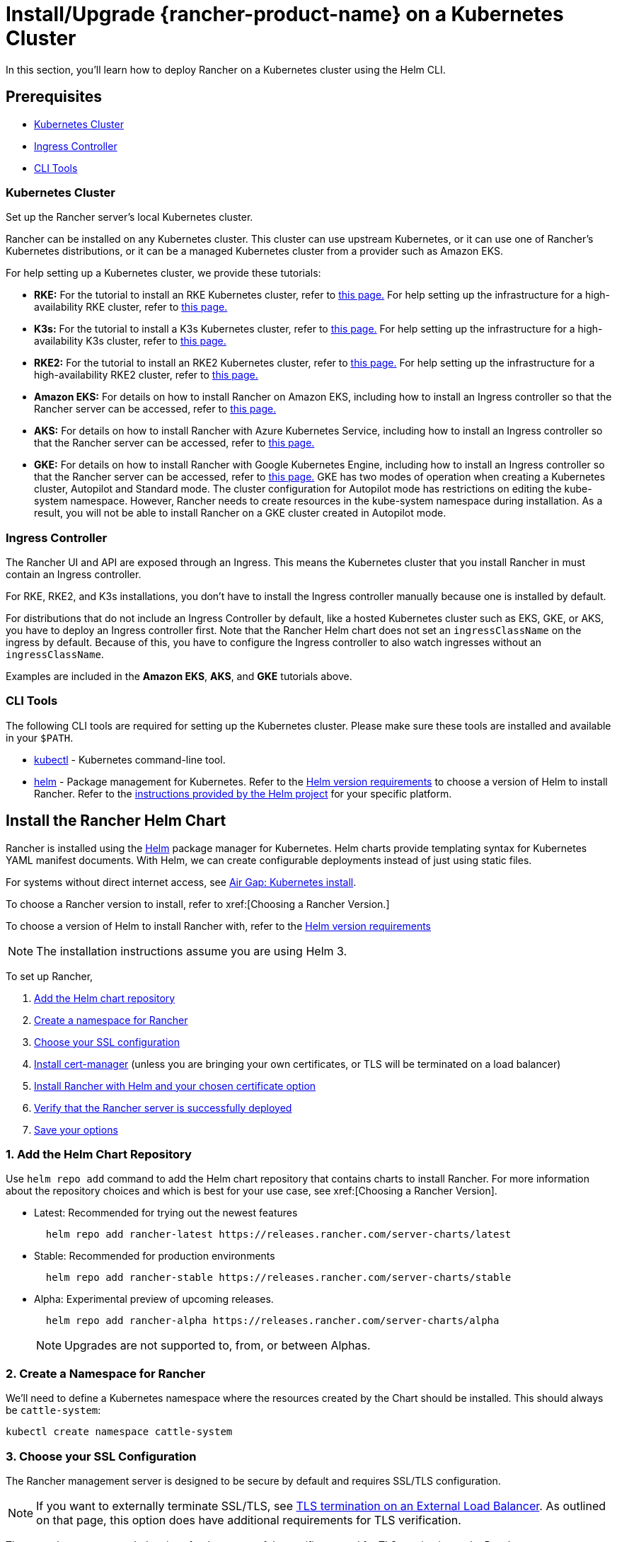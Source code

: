 = Install/Upgrade {rancher-product-name} on a Kubernetes Cluster
:description: Learn how to install Rancher in development and production environments. Read about single node and high availability installation

In this section, you'll learn how to deploy Rancher on a Kubernetes cluster using the Helm CLI.

== Prerequisites

* <<_kubernetes_cluster,Kubernetes Cluster>>
* <<_ingress_controller,Ingress Controller>>
* <<_cli_tools,CLI Tools>>

=== Kubernetes Cluster

Set up the Rancher server's local Kubernetes cluster.

Rancher can be installed on any Kubernetes cluster. This cluster can use upstream Kubernetes, or it can use one of Rancher's Kubernetes distributions, or it can be a managed Kubernetes cluster from a provider such as Amazon EKS.

For help setting up a Kubernetes cluster, we provide these tutorials:

* *RKE:* For the tutorial to install an RKE Kubernetes cluster, refer to xref:installation-and-upgrade/install-kubernetes/rke1-for-rancher.adoc[this page.] For help setting up the infrastructure for a high-availability RKE cluster, refer to xref:installation-and-upgrade/infrastructure-setup/ha-rke1-kubernetes-cluster.adoc[this page.]
* *K3s:* For the tutorial to install a K3s Kubernetes cluster, refer to xref:installation-and-upgrade/install-kubernetes/k3s-for-rancher.adoc[this page.] For help setting up the infrastructure for a high-availability K3s cluster, refer to xref:installation-and-upgrade/infrastructure-setup/ha-k3s-kubernetes-cluster.adoc[this page.]
* *RKE2:* For the tutorial to install an RKE2 Kubernetes cluster, refer to xref:installation-and-upgrade/install-kubernetes/rke2-for-rancher.adoc[this page.] For help setting up the infrastructure for a high-availability RKE2 cluster, refer to xref:installation-and-upgrade/infrastructure-setup/ha-rke2-kubernetes-cluster.adoc[this page.]
* *Amazon EKS:* For details on how to install Rancher on Amazon EKS, including how to install an Ingress controller so that the Rancher server can be accessed, refer to xref:installation-and-upgrade/hosted-kubernetes/rancher-on-amazon-eks.adoc[this page.]
* *AKS:* For details on how to install Rancher with Azure Kubernetes Service, including how to install an Ingress controller so that the Rancher server can be accessed, refer to xref:installation-and-upgrade/hosted-kubernetes/rancher-on-aks.adoc[this page.]
* *GKE:* For details on how to install Rancher with Google Kubernetes Engine, including how to install an Ingress controller so that the Rancher server can be accessed, refer to xref:installation-and-upgrade/hosted-kubernetes/rancher-on-gke.adoc[this page.] GKE has two modes of operation when creating a Kubernetes cluster, Autopilot and Standard mode. The cluster configuration for Autopilot mode has restrictions on editing the kube-system namespace. However, Rancher needs to create resources in the kube-system namespace during installation. As a result, you will not be able to install Rancher on a GKE cluster created in Autopilot mode.

=== Ingress Controller

The Rancher UI and API are exposed through an Ingress. This means the Kubernetes cluster that you install Rancher in must contain an Ingress controller.

For RKE, RKE2, and K3s installations, you don't have to install the Ingress controller manually because one is installed by default.

For distributions that do not include an Ingress Controller by default, like a hosted Kubernetes cluster such as EKS, GKE, or AKS, you have to deploy an Ingress controller first. Note that the Rancher Helm chart does not set an `ingressClassName` on the ingress by default. Because of this, you have to configure the Ingress controller to also watch ingresses without an `ingressClassName`.

Examples are included in the *Amazon EKS*, *AKS*, and *GKE* tutorials above.

=== CLI Tools

The following CLI tools are required for setting up the Kubernetes cluster. Please make sure these tools are installed and available in your `$PATH`.

* https://kubernetes.io/docs/tasks/tools/install-kubectl/#install-kubectl[kubectl] - Kubernetes command-line tool.
* https://docs.helm.sh/using_helm/#installing-helm[helm] - Package management for Kubernetes. Refer to the xref:installation-and-upgrade/requirements/helm-version-requirements.adoc[Helm version requirements] to choose a version of Helm to install Rancher. Refer to the https://helm.sh/docs/intro/install/[instructions provided by the Helm project] for your specific platform.

== Install the Rancher Helm Chart

Rancher is installed using the https://helm.sh/[Helm] package manager for Kubernetes. Helm charts provide templating syntax for Kubernetes YAML manifest documents. With Helm, we can create configurable deployments instead of just using static files.

For systems without direct internet access, see xref:installation-and-upgrade/other-installation-methods/air-gapped/install-rancher-ha.adoc[Air Gap: Kubernetes install].

To choose a Rancher version to install, refer to xref:[Choosing a Rancher Version.]

To choose a version of Helm to install Rancher with, refer to the xref:installation-and-upgrade/requirements/helm-version-requirements.adoc[Helm version requirements]

[NOTE]
====

The installation instructions assume you are using Helm 3.
====


To set up Rancher,

. <<_1_add_the_helm_chart_repository,Add the Helm chart repository>>
. <<_2_create_a_namespace_for_rancher,Create a namespace for Rancher>>
. <<_3_choose_your_ssl_configuration,Choose your SSL configuration>>
. <<_4_install_cert_manager,Install cert-manager>> (unless you are bringing your own certificates, or TLS will be terminated on a load balancer)
. <<_5_install_rancher_with_helm_and_your_chosen_certificate_option,Install Rancher with Helm and your chosen certificate option>>
. <<_6_verify_that_the_rancher_server_is_successfully_deployed,Verify that the Rancher server is successfully deployed>>
. <<_7_save_your_options,Save your options>>

=== 1. Add the Helm Chart Repository

Use `helm repo add` command to add the Helm chart repository that contains charts to install Rancher. For more information about the repository choices and which is best for your use case, see xref:[Choosing a Rancher Version].

* Latest: Recommended for trying out the newest features
+
----
  helm repo add rancher-latest https://releases.rancher.com/server-charts/latest
----

* Stable: Recommended for production environments
+
----
  helm repo add rancher-stable https://releases.rancher.com/server-charts/stable
----

* Alpha: Experimental preview of upcoming releases.
+
----
  helm repo add rancher-alpha https://releases.rancher.com/server-charts/alpha
----
+
NOTE: Upgrades are not supported to, from, or between Alphas.

=== 2. Create a Namespace for Rancher

We'll need to define a Kubernetes namespace where the resources created by the Chart should be installed. This should always be `cattle-system`:

----
kubectl create namespace cattle-system
----

=== 3. Choose your SSL Configuration

The Rancher management server is designed to be secure by default and requires SSL/TLS configuration.

[NOTE]
====

If you want to externally terminate SSL/TLS, see link:references/helm-chart-options.adoc#external-tls-termination[TLS termination on an External Load Balancer]. As outlined on that page, this option does have additional requirements for TLS verification.
====


There are three recommended options for the source of the certificate used for TLS termination at the Rancher server:

* *Rancher-generated TLS certificate:* In this case, you will need to install `cert-manager` into the cluster. Rancher utilizes `cert-manager` to issue and maintain its certificates. Rancher will generate a CA certificate of its own, and sign a cert using that CA. `cert-manager` is then responsible for managing that certificate. No extra action is needed when `agent-tls-mode` is set to strict. More information can be found on this setting in link:references/tls-settings.adoc#agent-tls-enforcement[Agent TLS Enforcement].
* *Let's Encrypt:* The Let's Encrypt option also uses `cert-manager`. However, in this case, cert-manager is combined with a special Issuer for Let's Encrypt that performs all actions (including request and validation) necessary for getting a Let's Encrypt issued cert. This configuration uses HTTP validation (`HTTP-01`), so the load balancer must have a public DNS record and be accessible from the internet. When setting `agent-tls-mode` to `strict`, you must also specify `--privateCA=true` and upload the Let's Encrypt CA as described in xref:installation-and-upgrade/resources/tls-secrets.adoc[Adding TLS Secrets]. More information can be found on this setting in link:references/tls-settings.adoc#agent-tls-enforcement[Agent TLS Enforcement].
* *Bring your own certificate:* This option allows you to bring your own public- or private-CA signed certificate. Rancher will use that certificate to secure websocket and HTTPS traffic. In this case, you must upload this certificate (and associated key) as PEM-encoded files with the name `tls.crt` and `tls.key`. If you are using a private CA, you must also upload that certificate. This is due to the fact that this private CA may not be trusted by your nodes. Rancher will take that CA certificate, and generate a checksum from it, which the various Rancher components will use to validate their connection to Rancher. If `agent-tls-mode` is set to `strict`, the CA must be uploaded, so that downstream clusters can successfully connect. More information can be found on this setting in link:references/tls-settings.adoc#agent-tls-enforcement[Agent TLS Enforcement].

|===
| Configuration | Helm Chart Option | Requires cert-manager

| Rancher Generated Certificates (Default)
| `ingress.tls.source=rancher`
| <<_4_install_cert_manager,yes>>

| Let's Encrypt
| `ingress.tls.source=letsEncrypt`
| <<_4_install_cert_manager,yes>>

| Certificates from Files
| `ingress.tls.source=secret`
| no
|===

=== 4. Install cert-manager

____
You should skip this step if you are bringing your own certificate files (option `ingress.tls.source=secret`), or if you use link:references/helm-chart-options.adoc#external-tls-termination[TLS termination on an external load balancer].
____

This step is only required to use certificates issued by Rancher's generated CA (`ingress.tls.source=rancher`) or to request Let's Encrypt issued certificates (`ingress.tls.source=letsEncrypt`).

.Click to Expand
[%collapsible]
======

[NOTE]
.Important:
====

Recent changes to cert-manager require an upgrade. If you are upgrading Rancher and using a version of cert-manager older than v0.11.0, please see our xref:installation-and-upgrade/resources/upgrade-cert-manager.adoc[upgrade documentation].
====


These instructions are adapted from the https://cert-manager.io/docs/installation/kubernetes/#installing-with-helm[official cert-manager documentation].

[NOTE]
====

To see options on how to customize the cert-manager install (including for cases where your cluster uses PodSecurityPolicies), see the https://artifacthub.io/packages/helm/cert-manager/cert-manager#configuration[cert-manager docs].
====


----
# If you have installed the CRDs manually, instead of setting `installCRDs` or `crds.enabled` to `true` in your Helm install command, you should upgrade your CRD resources before upgrading the Helm chart:
kubectl apply -f https://github.com/cert-manager/cert-manager/releases/download/<VERSION>/cert-manager.crds.yaml

# Add the Jetstack Helm repository
helm repo add jetstack https://charts.jetstack.io

# Update your local Helm chart repository cache
helm repo update

# Install the cert-manager Helm chart
helm install cert-manager jetstack/cert-manager \
  --namespace cert-manager \
  --create-namespace \
  --set crds.enabled=true
----

Once you've installed cert-manager, you can verify it is deployed correctly by checking the cert-manager namespace for running pods:

----
kubectl get pods --namespace cert-manager

NAME                                       READY   STATUS    RESTARTS   AGE
cert-manager-5c6866597-zw7kh               1/1     Running   0          2m
cert-manager-cainjector-577f6d9fd7-tr77l   1/1     Running   0          2m
cert-manager-webhook-787858fcdb-nlzsq      1/1     Running   0          2m
----

======

=== 5. Install Rancher with Helm and Your Chosen Certificate Option

The exact command to install Rancher differs depending on the certificate configuration.

However, irrespective of the certificate configuration, the name of the Rancher installation in the `cattle-system` namespace should always be `rancher`.

[TIP]
.Testing and Development:
====

This final command to install Rancher requires a domain name that forwards traffic to Rancher. If you are using the Helm CLI to set up a proof-of-concept, you can use a fake domain name when passing the `hostname` option. An example of a fake domain name would be `<IP_OF_LINUX_NODE>.sslip.io`, which would expose Rancher on an IP where it is running. Production installs would require a real domain name.
====


[tabs]
======
Rancher-generated Certificates::
+
--
The default is for Rancher to generate a CA and uses `cert-manager` to issue the certificate for access to the Rancher server interface.

Because `rancher` is the default option for `ingress.tls.source`, we are not specifying `ingress.tls.source` when running the `helm install` command.

* Set the `hostname` to the DNS name you pointed at your load balancer.
* Set the `bootstrapPassword` to something unique for the `admin` user.
* To install a specific Rancher version, use the `--version` flag, example: `--version 2.7.0`
* For Kubernetes v1.25 or later, set `global.cattle.psp.enabled` to `false` when using Rancher v2.7.2-v2.7.4. This is not necessary for Rancher v2.7.5 and above, but you can still manually set the option if you choose.

----
helm install rancher rancher-<CHART_REPO>/rancher \
  --namespace cattle-system \
  --set hostname=rancher.my.org \
  --set bootstrapPassword=admin
----

If you are installing an alpha version, Helm requires adding the `--devel` option to the install command:

----
helm install rancher rancher-alpha/rancher --devel
----

Wait for Rancher to be rolled out:

----
kubectl -n cattle-system rollout status deploy/rancher
Waiting for deployment "rancher" rollout to finish: 0 of 3 updated replicas are available...
deployment "rancher" successfully rolled out
----
--

Let's Encrypt::
+
--
This option uses `cert-manager` to automatically request and renew https://letsencrypt.org/[Let's Encrypt] certificates. This is a free service that provides you with a valid certificate as Let's Encrypt is a trusted CA.

[NOTE]
====

You need to have port 80 open as the HTTP-01 challenge can only be done on port 80.
====


In the following command,

* `hostname` is set to the public DNS record,
* Set the `bootstrapPassword` to something unique for the `admin` user.
* `ingress.tls.source` is set to `letsEncrypt`
* `letsEncrypt.email` is set to the email address used for communication about your certificate (for example, expiry notices)
* Set `letsEncrypt.ingress.class` to whatever your ingress controller is, e.g., `traefik`, `nginx`, `haproxy`, etc.
* For Kubernetes v1.25 or later, set `global.cattle.psp.enabled` to `false` when using Rancher v2.7.2-v2.7.4. This is not necessary for Rancher v2.7.5 and above, but you can still manually set the option if you choose.

[CAUTION]
====

When `agent-tls-mode` is set to `strict`, you must supply the `privateCA=true` chart value (e.x. through `--set privateCA=true`) and upload the Let's Encrypt Certificate Authority as outlined in xref:installation-and-upgrade/resources/tls-secrets.adoc[Adding TLS Secrets]. Information on identifying the Let's Encrypt Root CA can be found in the Let's Encrypt https://letsencrypt.org/certificates/[docs]. If you don't upload the CA, then Rancher may fail to connect to new or existing downstream clusters.
====


----
helm install rancher rancher-<CHART_REPO>/rancher \
  --namespace cattle-system \
  --set hostname=rancher.my.org \
  --set bootstrapPassword=admin \
  --set ingress.tls.source=letsEncrypt \
  --set letsEncrypt.email=me@example.org \
  --set letsEncrypt.ingress.class=nginx
----

If you are installing an alpha version, Helm requires adding the `--devel` option to the install command:

----
helm install rancher rancher-alpha/rancher --devel
----

Wait for Rancher to be rolled out:

----
kubectl -n cattle-system rollout status deploy/rancher
Waiting for deployment "rancher" rollout to finish: 0 of 3 updated replicas are available...
deployment "rancher" successfully rolled out
----
--

Certificates from Files::
+
--
In this option, Kubernetes secrets are created from your own certificates for Rancher to use.

When you run this command, the `hostname` option must match the `Common Name` or a `Subject Alternative Names` entry in the server certificate or the Ingress controller will fail to configure correctly.

Although an entry in the `Subject Alternative Names` is technically required, having a matching `Common Name` maximizes compatibility with older browsers and applications.

[NOTE]
====

If you want to check if your certificates are correct, see xref:faq/technical-items.adoc#_how_do_i_check_common_name_and_subject_alternative_names_in_my_server_certificate[How do I check Common Name and Subject Alternative Names in my server certificate?]
====


* Set the `hostname`.
* Set the `bootstrapPassword` to something unique for the `admin` user.
* Set `ingress.tls.source` to `secret`.
* For Kubernetes v1.25 or later, set `global.cattle.psp.enabled` to `false` when using Rancher v2.7.2-v2.7.4. This is not necessary for Rancher v2.7.5 and above, but you can still manually set the option if you choose.

----
helm install rancher rancher-<CHART_REPO>/rancher \
  --namespace cattle-system \
  --set hostname=rancher.my.org \
  --set bootstrapPassword=admin \
  --set ingress.tls.source=secret
----

If you are installing an alpha version, Helm requires adding the `--devel` option to the install command:

----
helm install rancher rancher-alpha/rancher --devel
----

If you are using a Private CA signed certificate , add `--set privateCA=true` to the command:

----
helm install rancher rancher-<CHART_REPO>/rancher \
  --namespace cattle-system \
  --set hostname=rancher.my.org \
  --set bootstrapPassword=admin \
  --set ingress.tls.source=secret \
  --set privateCA=true
----

Now that Rancher is deployed, see xref:installation-and-upgrade/resources/tls-secrets.adoc[Adding TLS Secrets] to publish the certificate files so Rancher and the Ingress controller can use them.
--
======

The Rancher chart configuration has many options for customizing the installation to suit your specific environment. Here are some common advanced scenarios.

* xref:installation-and-upgrade/references/helm-chart-options.adoc#_http_proxy[HTTP Proxy]
* xref:installation-and-upgrade/references/helm-chart-options.adoc#_private_registry_and_air_gap_installs[Private Container Image Registry]
* xref:installation-and-upgrade/references/helm-chart-options.adoc#_external_tls_termination[TLS Termination on an External Load Balancer]

See the xref:installation-and-upgrade/references/helm-chart-options.adoc[Chart Options] for the full list of options.

=== 6. Verify that the Rancher Server is Successfully Deployed

After adding the secrets, check if Rancher was rolled out successfully:

----
kubectl -n cattle-system rollout status deploy/rancher
Waiting for deployment "rancher" rollout to finish: 0 of 3 updated replicas are available...
deployment "rancher" successfully rolled out
----

If you see the following error: `error: deployment "rancher" exceeded its progress deadline`, you can check the status of the deployment by running the following command:

----
kubectl -n cattle-system get deploy rancher
NAME      DESIRED   CURRENT   UP-TO-DATE   AVAILABLE   AGE
rancher   3         3         3            3           3m
----

It should show the same count for `DESIRED` and `AVAILABLE`.

=== 7. Save Your Options

Make sure you save the `--set` options you used. You will need to use the same options when you upgrade Rancher to new versions with Helm.

=== Finishing Up

That's it. You should have a functional Rancher server.

In a web browser, go to the DNS name that forwards traffic to your load balancer. Then you should be greeted by the colorful login page.

Doesn't work? Take a look at the xref:installation-and-upgrade/troubleshooting/troubleshooting.adoc[Troubleshooting] Page
